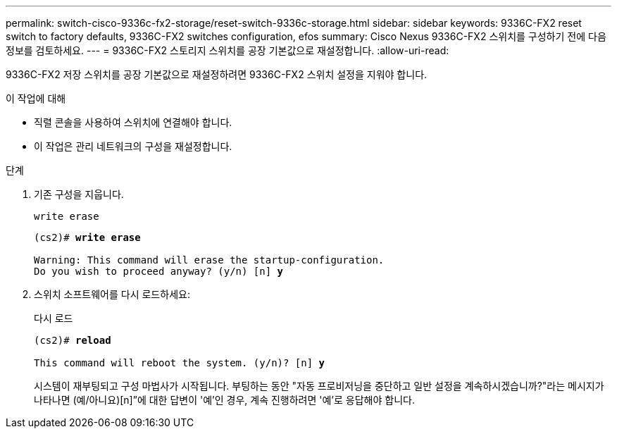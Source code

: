 ---
permalink: switch-cisco-9336c-fx2-storage/reset-switch-9336c-storage.html 
sidebar: sidebar 
keywords: 9336C-FX2 reset switch to factory defaults, 9336C-FX2 switches configuration, efos 
summary: Cisco Nexus 9336C-FX2 스위치를 구성하기 전에 다음 정보를 검토하세요. 
---
= 9336C-FX2 스토리지 스위치를 공장 기본값으로 재설정합니다.
:allow-uri-read: 


[role="lead"]
9336C-FX2 저장 스위치를 공장 기본값으로 재설정하려면 9336C-FX2 스위치 설정을 지워야 합니다.

.이 작업에 대해
* 직렬 콘솔을 사용하여 스위치에 연결해야 합니다.
* 이 작업은 관리 네트워크의 구성을 재설정합니다.


.단계
. 기존 구성을 지웁니다.
+
`write erase`

+
[listing, subs="+quotes"]
----
(cs2)# *write erase*

Warning: This command will erase the startup-configuration.
Do you wish to proceed anyway? (y/n) [n] *y*
----
. 스위치 소프트웨어를 다시 로드하세요:
+
다시 로드

+
[listing, subs="+quotes"]
----
(cs2)# *reload*

This command will reboot the system. (y/n)? [n] *y*
----
+
시스템이 재부팅되고 구성 마법사가 시작됩니다.  부팅하는 동안 "자동 프로비저닝을 중단하고 일반 설정을 계속하시겠습니까?"라는 메시지가 나타나면  (예/아니요)[n]”에 대한 답변이 '예'인 경우, 계속 진행하려면 '예'로 응답해야 합니다.


